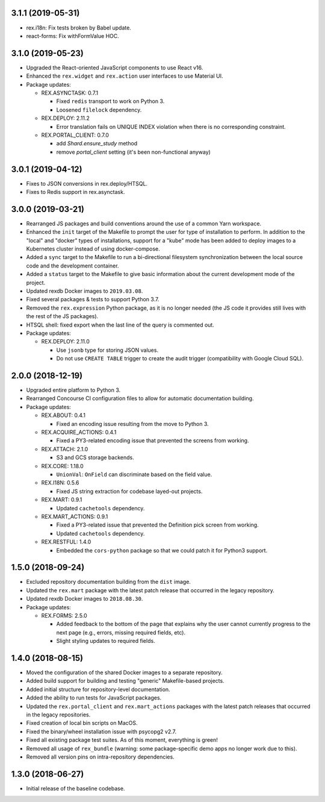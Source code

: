 3.1.1 (2019-05-31)
==================

* rex.i18n: Fix tests broken by Babel update.
* react-forms: Fix withFormValue HOC.


3.1.0 (2019-05-23)
==================

* Upgraded the React-oriented JavaScript components to use React v16.
* Enhanced the ``rex.widget`` and ``rex.action`` user interfaces to use
  Material UI.
* Package updates:

  * REX.ASYNCTASK: 0.7.1

    * Fixed ``redis`` transport to work on Python 3.
    * Loosened ``filelock`` dependency.

  * REX.DEPLOY: 2.11.2

    * Error translation fails on UNIQUE INDEX violation when there is no
      corresponding constraint.

  * REX.PORTAL_CLIENT: 0.7.0

    * add `Shard.ensure_study` method
    * remove `portal_client` setting (it's been non-functional anyway)


3.0.1 (2019-04-12)
==================

* Fixes to JSON conversions in rex.deploy/HTSQL.
* Fixes to Redis support in rex.asynctask.


3.0.0 (2019-03-21)
==================

* Rearranged JS packages and build conventions around the use of a common Yarn
  workspace.
* Enhanced the ``init`` target of the Makefile to prompt the user for type of
  installation to perform. In addition to the "local" and "docker" types of
  installations, support for a "kube" mode has been added to deploy images to
  a Kubernetes cluster instead of using docker-compose.
* Added a ``sync`` target to the Makefile to run a bi-directional filesystem
  synchronization between the local source code and the development container.
* Added a ``status`` target to the Makefile to give basic information about the
  current development mode of the project.
* Updated rexdb Docker images to ``2019.03.08``.
* Fixed several packages & tests to support Python 3.7.
* Removed the ``rex.expression`` Python package, as it is no longer needed (the
  JS code it provides still lives with the rest of the JS packages).
* HTSQL shell: fixed export when the last line of the query is commented out.
* Package updates:

  * REX.DEPLOY: 2.11.0

    * Use ``jsonb`` type for storing JSON values.
    * Do not use ``CREATE TABLE`` trigger to create the audit trigger
      (compatibility with Google Cloud SQL).


2.0.0 (2018-12-19)
==================

* Upgraded entire platform to Python 3.
* Rearranged Concourse CI configuration files to allow for automatic
  documentation building.
* Package updates:

  * REX.ABOUT: 0.4.1

    * Fixed an encoding issue resulting from the move to Python 3.

  * REX.ACQUIRE_ACTIONS: 0.4.1

    * Fixed a PY3-related encoding issue that prevented the screens from working.

  * REX.ATTACH: 2.1.0

    * S3 and GCS storage backends.

  * REX.CORE: 1.18.0

    * ``UnionVal``: ``OnField`` can discriminate based on the field value.

  * REX.I18N: 0.5.6

    * Fixed JS string extraction for codebase layed-out projects.

  * REX.MART: 0.9.1

    * Updated ``cachetools`` dependency.

  * REX.MART_ACTIONS: 0.9.1

    * Fixed a PY3-related issue that prevented the Definition pick screen from
      working.
    * Updated ``cachetools`` dependency.

  * REX.RESTFUL: 1.4.0

    * Embedded the ``cors-python`` package so that we could patch it for Python3
      support.


1.5.0 (2018-09-24)
==================

* Excluded repository documentation building from the ``dist`` image.
* Updated the ``rex.mart`` package with the latest patch release that occurred
  in the legacy repository.
* Updated rexdb Docker images to ``2018.08.30``.
* Package updates:

  * REX.FORMS: 2.5.0

    * Added feedback to the bottom of the page that explains why the user cannot
      currently progress to the next page (e.g., errors, missing required fields,
      etc).
    * Slight styling updates to required fields.


1.4.0 (2018-08-15)
==================

* Moved the configuration of the shared Docker images to a separate repository.
* Added build support for building and testing "generic" Makefile-based
  projects.
* Added initial structure for repository-level documentation.
* Added the ability to run tests for JavaScript packages.
* Updated the ``rex.portal_client`` and ``rex.mart_actions`` packages with the
  latest patch releases that occurred in the legacy repositories.
* Fixed creation of local bin scripts on MacOS.
* Fixed the binary/wheel installation issue with psycopg2 v2.7.
* Fixed all existing package test suites. As of this moment, everything is
  green!
* Removed all usage of ``rex_bundle`` (warning: some package-specific demo apps
  no longer work due to this).
* Removed all version pins on intra-repository dependencies.


1.3.0 (2018-06-27)
==================

* Initial release of the baseline codebase.

